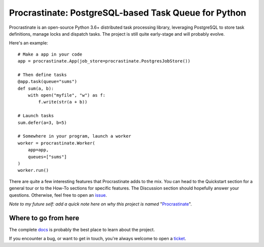 Procrastinate: PostgreSQL-based Task Queue for Python
=====================================================

.. image:: https://badge.fury.io/py/procrastinate.svg
    :target: https://pypi.org/pypi/procrastinate
    :alt: Deployed to PyPI

.. image:: https://readthedocs.org/projects/procrastinate/badge/?version=latest
    :target: http://procrastinate.readthedocs.io/en/latest/?badge=latest
    :alt: Documentation Status

.. image:: https://travis-ci.org/peopledoc/procrastinate.svg?branch=master
    :target: https://travis-ci.org/peopledoc/procrastinate
    :alt: Continuous Integration Status

.. image:: https://codecov.io/gh/peopledoc/procrastinate/branch/master/graph/badge.svg
    :target: https://codecov.io/gh/peopledoc/procrastinate
    :alt: Coverage Status

.. image:: https://img.shields.io/badge/License-MIT-green.svg
    :target: https://github.com/peopledoc/procrastinate/blob/master/LICENSE
    :alt: MIT License


Procrastinate is an open-source Python 3.6+ distributed task processing
library, leveraging PostgreSQL to store task definitions, manage locks and
dispatch tasks. The project is still quite early-stage and will probably evolve.

Here's an example::

    # Make a app in your code
    app = procrastinate.App(job_store=procrastinate.PostgresJobStore())

    # Then define tasks
    @app.task(queue="sums")
    def sum(a, b):
        with open("myfile", "w") as f:
            f.write(str(a + b))

    # Launch tasks
    sum.defer(a=3, b=5)

    # Somewhere in your program, launch a worker
    worker = procrastinate.Worker(
        app=app,
        queues=["sums"]
    )
    worker.run()

There are quite a few interesting features that Procrastinate adds to the mix.
You can head to the Quickstart section for a general tour or
to the How-To sections for specific features. The Discussion
section should hopefully answer your questions. Otherwise,
feel free to open an `issue <https://github.com/peopledoc/procrastinate/issues>`_.

*Note to my future self: add a quick note here on why this project is named*
"Procrastinate_".

.. _Procrastinate: https://en.wikipedia.org/wiki/Procrastination

.. Below this line is content specific to the README that will not appear in the doc.
.. end-of-index-doc

Where to go from here
---------------------

The complete docs_ is probably the best place to learn about the project.

If you encounter a bug, or want to get in touch, you're always welcome to open a
ticket_.

.. _docs: http://procrastinate.readthedocs.io/en/latest
.. _ticket: https://github.com/peopledoc/procrastinate/issues/new
